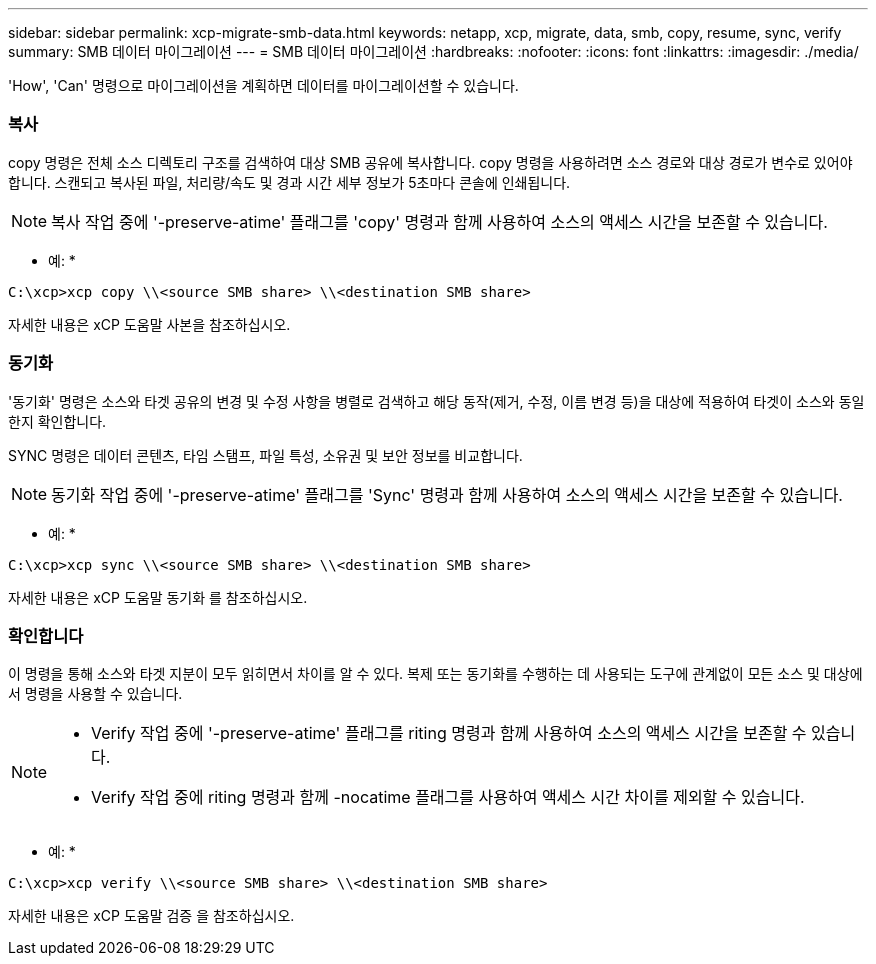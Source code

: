 ---
sidebar: sidebar 
permalink: xcp-migrate-smb-data.html 
keywords: netapp, xcp, migrate, data, smb, copy, resume, sync, verify 
summary: SMB 데이터 마이그레이션 
---
= SMB 데이터 마이그레이션
:hardbreaks:
:nofooter: 
:icons: font
:linkattrs: 
:imagesdir: ./media/


[role="lead"]
'How', 'Can' 명령으로 마이그레이션을 계획하면 데이터를 마이그레이션할 수 있습니다.



=== 복사

copy 명령은 전체 소스 디렉토리 구조를 검색하여 대상 SMB 공유에 복사합니다. copy 명령을 사용하려면 소스 경로와 대상 경로가 변수로 있어야 합니다. 스캔되고 복사된 파일, 처리량/속도 및 경과 시간 세부 정보가 5초마다 콘솔에 인쇄됩니다.


NOTE: 복사 작업 중에 '-preserve-atime' 플래그를 'copy' 명령과 함께 사용하여 소스의 액세스 시간을 보존할 수 있습니다.

* 예: *

[listing]
----
C:\xcp>xcp copy \\<source SMB share> \\<destination SMB share>
----
자세한 내용은 xCP 도움말 사본을 참조하십시오.



=== 동기화

'동기화' 명령은 소스와 타겟 공유의 변경 및 수정 사항을 병렬로 검색하고 해당 동작(제거, 수정, 이름 변경 등)을 대상에 적용하여 타겟이 소스와 동일한지 확인합니다.

SYNC 명령은 데이터 콘텐츠, 타임 스탬프, 파일 특성, 소유권 및 보안 정보를 비교합니다.


NOTE: 동기화 작업 중에 '-preserve-atime' 플래그를 'Sync' 명령과 함께 사용하여 소스의 액세스 시간을 보존할 수 있습니다.

* 예: *

[listing]
----
C:\xcp>xcp sync \\<source SMB share> \\<destination SMB share>
----
자세한 내용은 xCP 도움말 동기화 를 참조하십시오.



=== 확인합니다

이 명령을 통해 소스와 타겟 지분이 모두 읽히면서 차이를 알 수 있다. 복제 또는 동기화를 수행하는 데 사용되는 도구에 관계없이 모든 소스 및 대상에서 명령을 사용할 수 있습니다.

[NOTE]
====
* Verify 작업 중에 '-preserve-atime' 플래그를 riting 명령과 함께 사용하여 소스의 액세스 시간을 보존할 수 있습니다.
* Verify 작업 중에 riting 명령과 함께 -nocatime 플래그를 사용하여 액세스 시간 차이를 제외할 수 있습니다.


====
* 예: *

[listing]
----
C:\xcp>xcp verify \\<source SMB share> \\<destination SMB share>
----
자세한 내용은 xCP 도움말 검증 을 참조하십시오.
